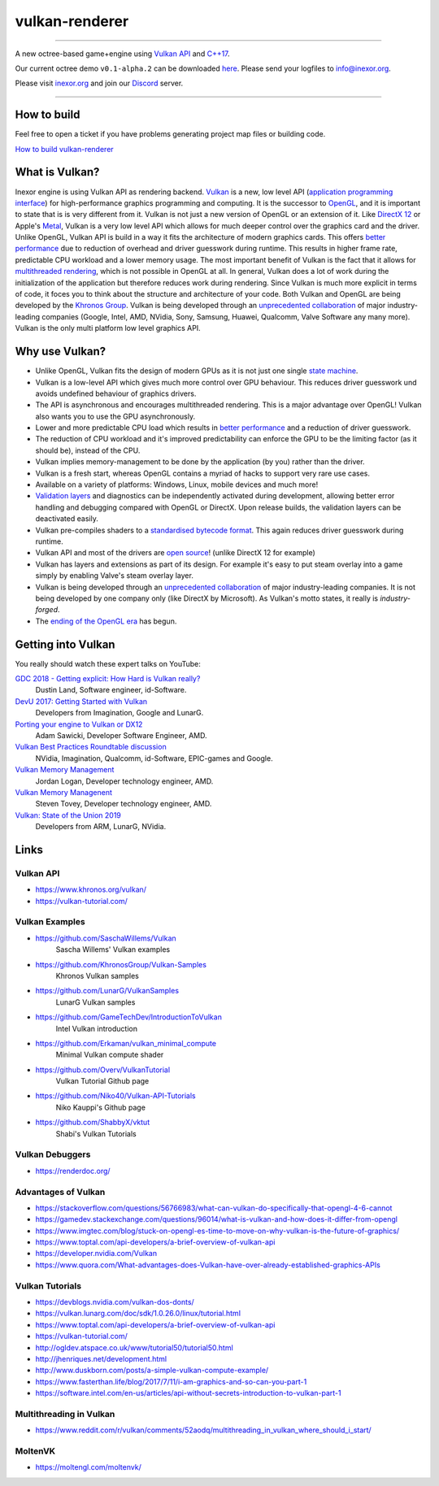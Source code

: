 ***************
vulkan-renderer
***************

|programming language| |license|

|github actions| |readthedocs|

|issues| |last commit| |code size| |contributors| |downloads|

----

A new octree-based game+engine using `Vulkan API <https://www.khronos.org/vulkan/>`__ and `C++17 <https://stackoverflow.com/questions/38060436/what-are-the-new-features-in-c17>`__.

Our current octree demo ``v0.1-alpha.2`` can be downloaded `here <https://github.com/inexorgame/vulkan-renderer/releases>`__. Please send your logfiles to info@inexor.org.

Please visit `inexor.org <https://inexor.org>`__ and join our `Discord <https://discord.gg/acUW8k7>`__ server.

----

.. image:: https://raw.githubusercontent.com/inexorgame/artwork/2c479edcf7a1782d082a9d807b0f1e860ddd398c/vulkan/readme/front_banner_2.jpg

How to build
############

Feel free to open a ticket if you have problems generating project map files or building code.

`How to build vulkan-renderer <https://inexor-vulkan-renderer.readthedocs.io/en/latest/development/building.html>`__

What is Vulkan?
###############

.. image:: https://upload.wikimedia.org/wikipedia/commons/thumb/3/30/Vulkan.svg/300px-Vulkan.svg.png

Inexor engine is using Vulkan API as rendering backend. `Vulkan <https://www.khronos.org/vulkan/>`__ is a new, low level API (`application programming interface <https://en.wikipedia.org/wiki/Application_programming_interface>`__) for high-performance graphics programming and computing. It is the successor to `OpenGL <https://en.wikipedia.org/wiki/OpenGL>`__, and it is important to state that is is very different from it. Vulkan is not just a new version of OpenGL or an extension of it. Like `DirectX 12 <https://en.wikipedia.org/wiki/DirectX>`__ or Apple's `Metal <https://en.wikipedia.org/wiki/Metal_(API)>`__, Vulkan is a very low level API which allows for much deeper control over the graphics card and the driver. Unlike OpenGL, Vulkan API is build in a way it fits the architecture of modern graphics cards. This offers `better performance <https://stackoverflow.com/questions/56766983/what-can-vulkan-do-specifically-that-opengl-4-6-cannot>`__ due to reduction of overhead and driver guesswork during runtime. This results in higher frame rate, predictable CPU workload and a lower memory usage. The most important benefit of Vulkan is the fact that it allows for `multithreaded rendering <https://stackoverflow.com/questions/11097170/multithreaded-rendering-on-opengl>`__, which is not possible in OpenGL at all. In general, Vulkan does a lot of work during the initialization of the application but therefore reduces work during rendering. Since Vulkan is much more explicit in terms of code, it foces you to think about the structure and architecture of your code. Both Vulkan and OpenGL are being developed by the `Khronos Group <https://www.khronos.org/>`__. Vulkan is being developed through an `unprecedented collaboration <https://www.khronos.org/members/list>`__ of major industry-leading companies (Google, Intel, AMD, NVidia, Sony, Samsung, Huawei, Qualcomm, Valve Software any many more). Vulkan is the only multi platform low level graphics API.

Why use Vulkan?
###############

- Unlike OpenGL, Vulkan fits the design of modern GPUs as it is not just one single `state machine <https://stackoverflow.com/questions/31282678/what-is-the-opengl-state-machine>`__.
- Vulkan is a low-level API which gives much more control over GPU behaviour. This reduces driver guesswork und avoids undefined behaviour of graphics drivers.
- The API is asynchronous and encourages multithreaded rendering. This is a major advantage over OpenGL! Vulkan also wants you to use the GPU asynchronously.
- Lower and more predictable CPU load which results in `better performance <https://stackoverflow.com/questions/56766983/what-can-vulkan-do-specifically-that-opengl-4-6-cannot>`__ and a reduction of driver guesswork.
- The reduction of CPU workload and it's improved predictability can enforce the GPU to be the limiting factor (as it should be), instead of the CPU.
- Vulkan implies memory-management to be done by the application (by you) rather than the driver.
- Vulkan is a fresh start, whereas OpenGL contains a myriad of hacks to support very rare use cases.
- Available on a variety of platforms: Windows, Linux, mobile devices and much more!
- `Validation layers <https://github.com/KhronosGroup/Vulkan-ValidationLayers>`__ and diagnostics can be independently activated during development, allowing better error handling and debugging compared with OpenGL or DirectX. Upon release builds, the validation layers can be deactivated easily.
- Vulkan pre-compiles shaders to a `standardised bytecode format <https://en.wikipedia.org/wiki/Standard_Portable_Intermediate_Representation>`__. This again reduces driver guesswork during runtime.
- Vulkan API and most of the drivers are `open source <https://en.wikipedia.org/wiki/Open_source>`__! (unlike DirectX 12 for example)
- Vulkan has layers and extensions as part of its design. For example it's easy to put steam overlay into a game simply by enabling Valve's steam overlay layer.
- Vulkan is being developed through an `unprecedented collaboration <https://www.khronos.org/members/list>`__ of major industry-leading companies. It is not being developed by one company only (like DirectX by Microsoft). As Vulkan's motto states, it really is `industry-forged`.
- The `ending of the OpenGL era <https://www.reddit.com/r/opengl/comments/b44tyu/apple_is_deprecating_opengl/>`__ has begun.

Getting into Vulkan
###################

You really should watch these expert talks on YouTube:

`GDC 2018 - Getting explicit: How Hard is Vulkan really? <https://www.youtube.com/watch?v=0R23npUCCnw>`__
    Dustin Land, Software engineer, id-Software.
`DevU 2017: Getting Started with Vulkan <https://www.youtube.com/watch?v=yHZ3-AMJA6Y>`__
    Developers from Imagination, Google and LunarG.
`Porting your engine to Vulkan or DX12 <https://www.youtube.com/watch?v=6NWfznwFnMs>`__
    Adam Sawicki, Developer Software Engineer, AMD.
`Vulkan Best Practices Roundtable discussion <https://www.youtube.com/watch?v=owuJRPKIUAg>`__
    NVidia, Imagination, Qualcomm, id-Software, EPIC-games and Google.
`Vulkan Memory Management <https://www.youtube.com/watch?v=rXSdDE7NWmA>`__
    Jordan Logan, Developer technology engineer, AMD.
`Vulkan Memory Managenent <https://www.youtube.com/watch?v=zSG6dPq57P8>`__
    Steven Tovey, Developer technology engineer, AMD.
`Vulkan: State of the Union 2019 <https://www.youtube.com/watch?v=KLZsAJQBR5o>`__
    Developers from ARM, LunarG, NVidia.

Links
#####

Vulkan API
----------

- https://www.khronos.org/vulkan/
- https://vulkan-tutorial.com/

Vulkan Examples
---------------

- https://github.com/SaschaWillems/Vulkan
    Sascha Willems' Vulkan examples
- https://github.com/KhronosGroup/Vulkan-Samples
    Khronos Vulkan samples
- https://github.com/LunarG/VulkanSamples
    LunarG Vulkan samples
- https://github.com/GameTechDev/IntroductionToVulkan
    Intel Vulkan introduction
- https://github.com/Erkaman/vulkan_minimal_compute
    Minimal Vulkan compute shader
-  https://github.com/Overv/VulkanTutorial
    Vulkan Tutorial Github page
- https://github.com/Niko40/Vulkan-API-Tutorials
    Niko Kauppi's Github page
- https://github.com/ShabbyX/vktut
    Shabi's Vulkan Tutorials

Vulkan Debuggers
----------------

- https://renderdoc.org/

Advantages of Vulkan
--------------------

- https://stackoverflow.com/questions/56766983/what-can-vulkan-do-specifically-that-opengl-4-6-cannot
- https://gamedev.stackexchange.com/questions/96014/what-is-vulkan-and-how-does-it-differ-from-opengl
- https://www.imgtec.com/blog/stuck-on-opengl-es-time-to-move-on-why-vulkan-is-the-future-of-graphics/
- https://www.toptal.com/api-developers/a-brief-overview-of-vulkan-api
- https://developer.nvidia.com/Vulkan
- https://www.quora.com/What-advantages-does-Vulkan-have-over-already-established-graphics-APIs

Vulkan Tutorials
----------------

- https://devblogs.nvidia.com/vulkan-dos-donts/
- https://vulkan.lunarg.com/doc/sdk/1.0.26.0/linux/tutorial.html
- https://www.toptal.com/api-developers/a-brief-overview-of-vulkan-api
- https://vulkan-tutorial.com/
- http://ogldev.atspace.co.uk/www/tutorial50/tutorial50.html
- http://jhenriques.net/development.html
- http://www.duskborn.com/posts/a-simple-vulkan-compute-example/
- https://www.fasterthan.life/blog/2017/7/11/i-am-graphics-and-so-can-you-part-1
- https://software.intel.com/en-us/articles/api-without-secrets-introduction-to-vulkan-part-1

Multithreading in Vulkan
------------------------

- https://www.reddit.com/r/vulkan/comments/52aodq/multithreading_in_vulkan_where_should_i_start/

MoltenVK
--------
- https://moltengl.com/moltenvk/

.. Badges.

.. |github actions| image:: https://github.com/inexorgame/vulkan-renderer/workflows/Build/badge.svg
   :target: https://github.com/inexorgame/vulkan-renderer/actions?query=workflow%3A%22Build%22

.. |license| image:: https://img.shields.io/badge/License-MIT-brightgreen.svg
   :target: https://github.com/inexorgame/vulkan-renderer/blob/master/LICENSE.rst

.. |programming language| image:: https://img.shields.io/badge/Language-C++17-orange.svg
   :target: https://inexor-vulkan-renderer.readthedocs.io/en/latest/development/design/coding-style.html

.. |contributors| image:: https://img.shields.io/github/contributors/inexorgame/vulkan-renderer
   :target: https://inexor-vulkan-renderer.readthedocs.io/en/latest/contributors/main.html

.. |downloads| image:: https://img.shields.io/github/downloads/inexorgame/vulkan-renderer/total

.. |readthedocs| image:: https://readthedocs.org/projects/inexor-vulkan-renderer/badge/?version=latest
   :target: https://inexor-vulkan-renderer.readthedocs.io

.. |last commit| image:: https://img.shields.io/github/last-commit/inexorgame/vulkan-renderer

.. |issues| image:: https://img.shields.io/github/issues/inexorgame/vulkan-renderer
   :target: https://github.com/inexorgame/vulkan-renderer/issues

.. |code size| image:: https://img.shields.io/github/languages/code-size/inexorgame/vulkan-renderer
